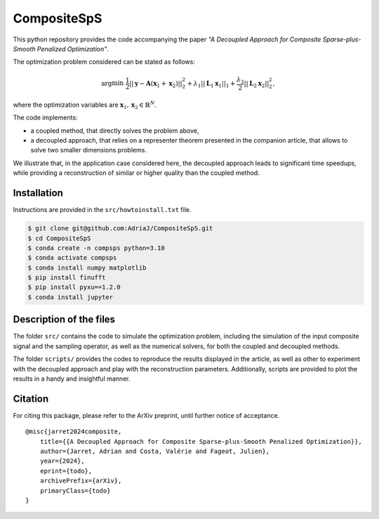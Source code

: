 ============
CompositeSpS
============

This python repository provides the code accompanying the paper *"A Decoupled Approach
for Composite Sparse-plus-Smooth Penalized Optimization"*.

The optimization problem considered can be stated as follows:

.. math::

    {\arg\min}\ \frac{1}{2} ||\mathbf{y} - \mathbf{A}(\mathbf{x}_1 + \mathbf{x}_2)||_2^2 + \lambda_1 ||\mathbf{L}_1\mathbf{x}_1||_1 + \frac{\lambda_2}{2} ||\mathbf{L}_2\mathbf{x}_2||_2^2,

where the optimization variables are :math:`{\mathbf{x}_1, \mathbf{x}_2 \in \mathbb{R}^N}`.


The code implements:

* a coupled method, that directly solves the problem above,
* a decoupled approach, that relies on a representer theorem presented in the companion article, that allows to solve two smaller dimensions problems.

We illustrate that, in the application case considered here, the decoupled approach leads to
significant time speedups, while providing a reconstruction of similar or higher quality
than the coupled method.

Installation
============

Instructions are provided in the ``src/howtoinstall.txt`` file.

.. code-block:: console

   $ git clone git@github.com:AdriaJ/CompositeSpS.git
   $ cd CompositeSpS
   $ conda create -n compsps python=3.10
   $ conda activate compsps
   $ conda install numpy matplotlib
   $ pip install finufft
   $ pip install pyxu==1.2.0
   $ conda install jupyter

Description of the files
========================

The folder ``src/`` contains the code to simulate the optimization problem, including the simulation of the
input composite signal and the sampling operator, as well as the numerical solvers, for both the coupled
and decoupled methods.

The folder ``scripts/`` provides the codes to reproduce the results displayed in the article, as well as other
to experiment with the decoupled approach and play with the reconstruction parameters. Additionally, scripts
are provided to plot the results in a handy and insightful manner.

Citation
========

For citing this package, please refer to the ArXiv preprint, until further notice of acceptance.

::

    @misc{jarret2024composite,
        title={{A Decoupled Approach for Composite Sparse-plus-Smooth Penalized Optimization}},
        author={Jarret, Adrian and Costa, Valérie and Fageot, Julien},
        year={2024},
        eprint={todo},
        archivePrefix={arXiv},
        primaryClass={todo}
    }
